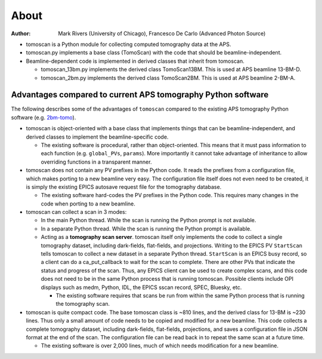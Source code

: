 =====
About
=====

:author: Mark Rivers (University of Chicago), Francesco De Carlo (Advanced Photon Source)

.. _2bm-tomo: https://github.com/xray-imaging/2bm-tomo

- tomoscan is a Python module for collecting computed tomography data at the APS. 
- tomoscan.py implements a base class (TomoScan) with the code that should be beamline-independent.  
- Beamline-dependent code is implemented in derived classes that inherit from tomoscan.

  - tomoscan_13bm.py implements the derived class TomoScan13BM. This is used at APS beamline 13-BM-D.
  - tomoscan_2bm.py implements the derived class TomoScan2BM. This is used at APS beamline 2-BM-A.


Advantages compared to current APS tomography Python software
=============================================================

The following describes some of the advantages of ``tomoscan`` compared to the existing 
APS tomography Python software (e.g. `2bm-tomo`_).

- tomoscan is object-oriented with a base class that implements things that
  can be beamline-independent, and derived classes to implement the beamline-specific
  code.

  - The existing software is procedural, rather than object-oriented.  This means that it
    must pass information to each function (e.g. ``global_PVs``, ``params``).
    More importantly it cannot take advantage of inheritance to allow overriding
    functions in a transparent manner.

- tomoscan does not contain any PV prefixes in the Python code.  It reads the prefixes
  from a configuration file, which makes porting to a new beamline very easy.
  The configuration file itself does not even need to be created, it is simply
  the existing EPICS autosave request file for the tomography database.

  - The existing software hard-codes the PV prefixes in the Python code. This
    requires many changes in the code when porting to a new beamline.

- tomoscan can collect a scan in 3 modes:

  - In the main Python thread.  While the scan is running the Python prompt is not available.
  - In a separate Python thread.  While the scan is running the Python prompt is available.
  - Acting as a **tomography scan server**.  tomoscan itself only implements the code
    to collect a single tomography dataset, including dark-fields, flat-fields, and projections.
    Writing to the EPICS PV ``StartScan`` tells tomoscan to collect a new dataset in a separate Python
    thread.  ``StartScan`` is an EPICS busy record, so a client can do a ca_put_callback to wait
    for the scan to complete.  There are other PVs that indicate the status and progress of the scan.
    Thus, any EPICS client can be used to create complex scans, and this code does not need to be
    in the same Python process that is running tomoscan.  Possible clients include OPI displays
    such as medm, Python, IDL, the EPICS sscan record, SPEC, Bluesky, etc.

    - The existing software requires that scans be run from within the same Python process that is running
      the tomography scan.

- tomoscan is quite compact code. The base tomoscan class is ~810 lines, and the derived class for 13-BM
  is ~230 lines. Thus only a small amount of code needs to be copied and modified for a new beamline.
  This code collects a complete tomography dataset, including dark-fields, flat-fields, projections, 
  and saves a configuration file in JSON format at the end of the scan.
  The configuration file can be read back in to repeat the same scan at a future time.

  - The existing software is over 2,000 lines, much of which needs modification for a new beamline.
